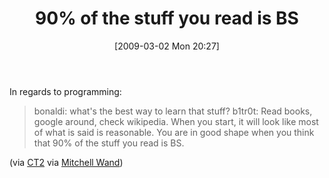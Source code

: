 #+POSTID: 1996
#+DATE: [2009-03-02 Mon 20:27]
#+OPTIONS: toc:nil num:nil todo:nil pri:nil tags:nil ^:nil TeX:nil
#+CATEGORY: Link
#+TAGS: Programming, philosophy
#+TITLE: 90% of the stuff you read is BS

In regards to programming: 



#+BEGIN_QUOTE
  bonaldi: what's the best way to learn that stuff? 
b1tr0t: Read books, google around, check wikipedia. When you start, it will look like most of what is said is reasonable. You are in good shape when you think that 90% of the stuff you read is BS.
#+END_QUOTE



(via [[http://kk.org/ct2/2007/11/how-to-know-you-know.php][CT2]] via [[http://www.ccs.neu.edu/home/wand/][Mitchell Wand]])



